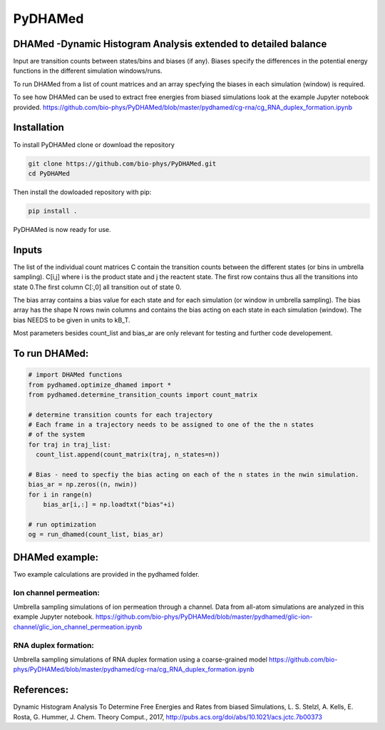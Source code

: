 ========
PyDHAMed
========

.. image:: https://travis-ci.org/bio-phys/PyDHAMed.svg?branch=master
    :target: https://travis-ci.org/bio-phys/PyDHAMed

.. image:: https://mybinder.org/badge.svg 
    :target: https://mybinder.org/v2/gh/bio-phys/PyDHAMed/master

DHAMed -Dynamic Histogram Analysis extended to detailed balance
===============================================================

Input are transition counts between states/bins and biases (if any).
Biases specify the differences in the potential energy functions in the different
simulation windows/runs.

To run DHAMed from a list of count matrices and an array specfying the
biases in each simulation (window) is required.

To see how DHAMed can be used to extract free energies from biased simulations
look at the example Jupyter notebook provided. 
https://github.com/bio-phys/PyDHAMed/blob/master/pydhamed/cg-rna/cg_RNA_duplex_formation.ipynb

Installation
============

To install PyDHAMed clone or download the repository

.. code:: python

  git clone https://github.com/bio-phys/PyDHAMed.git 
  cd PyDHAMed
 
 
Then install the dowloaded repository with pip:

.. code:: python
  
  pip install . 
  
  
PyDHAMed is now ready for use. 


Inputs
======
    
The list of the individual count matrices C contain the transition counts
between the different states (or bins in umbrella sampling). C[i,j] where
i is the product state and j the reactent state. The first row contains
thus all the transitions into state 0.The first column C[:,0] all 
transition out of state 0.
    
The bias array contains a bias value for each state and for each simulation
(or window in umbrella sampling). The bias array has the shape N rows nwin 
columns and contains the bias acting on each state in each simulation (window).
The bias NEEDS to be given in units to kB_T.
    
Most parameters besides count_list and bias_ar are only relevant for testing
and further code developement. 
    

To run DHAMed:
==============

.. code:: python

  # import DHAMed functions 
  from pydhamed.optimize_dhamed import *
  from pydhamed.determine_transition_counts import count_matrix

  # determine transition counts for each trajectory
  # Each frame in a trajectory needs to be assigned to one of the the n states
  # of the system
  for traj in traj_list:
    count_list.append(count_matrix(traj, n_states=n))

  # Bias - need to specfiy the bias acting on each of the n states in the nwin simulation. 
  bias_ar = np.zeros((n, nwin))
  for i in range(n)
      bias_ar[i,:] = np.loadtxt("bias"+i)

  # run optimization
  og = run_dhamed(count_list, bias_ar)
 
DHAMed example:
===============

Two example calculations are provided in the pydhamed folder. 

Ion channel permeation:
-----------------------
Umbrella sampling simulations of ion permeation through a channel. Data from all-atom simulations are analyzed in this example Jupyter notebook. https://github.com/bio-phys/PyDHAMed/blob/master/pydhamed/glic-ion-channel/glic_ion_channel_permeation.ipynb

RNA duplex formation:
---------------------
Umbrella sampling simulations of RNA duplex formation using a coarse-grained model
https://github.com/bio-phys/PyDHAMed/blob/master/pydhamed/cg-rna/cg_RNA_duplex_formation.ipynb


References:
===========
Dynamic Histogram Analysis To Determine Free Energies and Rates from biased 
Simulations, L. S. Stelzl, A. Kells, E. Rosta, G. Hummer, J. Chem. Theory Comput.,
2017, http://pubs.acs.org/doi/abs/10.1021/acs.jctc.7b00373

